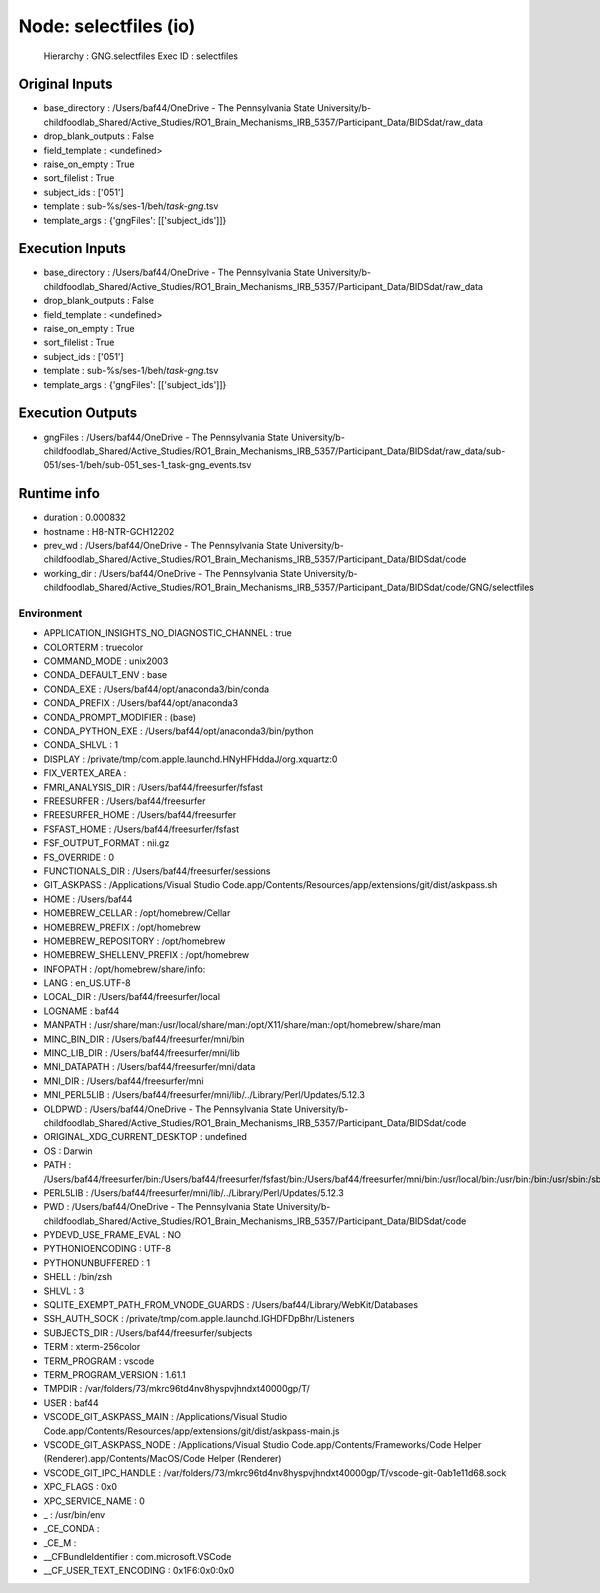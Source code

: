 Node: selectfiles (io)
======================


 Hierarchy : GNG.selectfiles
 Exec ID : selectfiles


Original Inputs
---------------


* base_directory : /Users/baf44/OneDrive - The Pennsylvania State University/b-childfoodlab_Shared/Active_Studies/RO1_Brain_Mechanisms_IRB_5357/Participant_Data/BIDSdat/raw_data
* drop_blank_outputs : False
* field_template : <undefined>
* raise_on_empty : True
* sort_filelist : True
* subject_ids : ['051']
* template : sub-%s/ses-1/beh/*task-gng*.tsv
* template_args : {'gngFiles': [['subject_ids']]}


Execution Inputs
----------------


* base_directory : /Users/baf44/OneDrive - The Pennsylvania State University/b-childfoodlab_Shared/Active_Studies/RO1_Brain_Mechanisms_IRB_5357/Participant_Data/BIDSdat/raw_data
* drop_blank_outputs : False
* field_template : <undefined>
* raise_on_empty : True
* sort_filelist : True
* subject_ids : ['051']
* template : sub-%s/ses-1/beh/*task-gng*.tsv
* template_args : {'gngFiles': [['subject_ids']]}


Execution Outputs
-----------------


* gngFiles : /Users/baf44/OneDrive - The Pennsylvania State University/b-childfoodlab_Shared/Active_Studies/RO1_Brain_Mechanisms_IRB_5357/Participant_Data/BIDSdat/raw_data/sub-051/ses-1/beh/sub-051_ses-1_task-gng_events.tsv


Runtime info
------------


* duration : 0.000832
* hostname : H8-NTR-GCH12202
* prev_wd : /Users/baf44/OneDrive - The Pennsylvania State University/b-childfoodlab_Shared/Active_Studies/RO1_Brain_Mechanisms_IRB_5357/Participant_Data/BIDSdat/code
* working_dir : /Users/baf44/OneDrive - The Pennsylvania State University/b-childfoodlab_Shared/Active_Studies/RO1_Brain_Mechanisms_IRB_5357/Participant_Data/BIDSdat/code/GNG/selectfiles


Environment
~~~~~~~~~~~


* APPLICATION_INSIGHTS_NO_DIAGNOSTIC_CHANNEL : true
* COLORTERM : truecolor
* COMMAND_MODE : unix2003
* CONDA_DEFAULT_ENV : base
* CONDA_EXE : /Users/baf44/opt/anaconda3/bin/conda
* CONDA_PREFIX : /Users/baf44/opt/anaconda3
* CONDA_PROMPT_MODIFIER : (base) 
* CONDA_PYTHON_EXE : /Users/baf44/opt/anaconda3/bin/python
* CONDA_SHLVL : 1
* DISPLAY : /private/tmp/com.apple.launchd.HNyHFHddaJ/org.xquartz:0
* FIX_VERTEX_AREA : 
* FMRI_ANALYSIS_DIR : /Users/baf44/freesurfer/fsfast
* FREESURFER : /Users/baf44/freesurfer
* FREESURFER_HOME : /Users/baf44/freesurfer
* FSFAST_HOME : /Users/baf44/freesurfer/fsfast
* FSF_OUTPUT_FORMAT : nii.gz
* FS_OVERRIDE : 0
* FUNCTIONALS_DIR : /Users/baf44/freesurfer/sessions
* GIT_ASKPASS : /Applications/Visual Studio Code.app/Contents/Resources/app/extensions/git/dist/askpass.sh
* HOME : /Users/baf44
* HOMEBREW_CELLAR : /opt/homebrew/Cellar
* HOMEBREW_PREFIX : /opt/homebrew
* HOMEBREW_REPOSITORY : /opt/homebrew
* HOMEBREW_SHELLENV_PREFIX : /opt/homebrew
* INFOPATH : /opt/homebrew/share/info:
* LANG : en_US.UTF-8
* LOCAL_DIR : /Users/baf44/freesurfer/local
* LOGNAME : baf44
* MANPATH : /usr/share/man:/usr/local/share/man:/opt/X11/share/man:/opt/homebrew/share/man
* MINC_BIN_DIR : /Users/baf44/freesurfer/mni/bin
* MINC_LIB_DIR : /Users/baf44/freesurfer/mni/lib
* MNI_DATAPATH : /Users/baf44/freesurfer/mni/data
* MNI_DIR : /Users/baf44/freesurfer/mni
* MNI_PERL5LIB : /Users/baf44/freesurfer/mni/lib/../Library/Perl/Updates/5.12.3
* OLDPWD : /Users/baf44/OneDrive - The Pennsylvania State University/b-childfoodlab_Shared/Active_Studies/RO1_Brain_Mechanisms_IRB_5357/Participant_Data/BIDSdat/code
* ORIGINAL_XDG_CURRENT_DESKTOP : undefined
* OS : Darwin
* PATH : /Users/baf44/freesurfer/bin:/Users/baf44/freesurfer/fsfast/bin:/Users/baf44/freesurfer/mni/bin:/usr/local/bin:/usr/bin:/bin:/usr/sbin:/sbin:/opt/X11/bin:/opt/homebrew/bin:/opt/homebrew/sbin:/Users/baf44/freesurfer/bin:/Users/baf44/freesurfer/fsfast/bin:/Users/baf44/freesurfer/mni/bin:/Users/baf44/opt/anaconda3/bin:/Users/baf44/opt/anaconda3/condabin:/Users/baf44/abin:/Users/baf44/abin
* PERL5LIB : /Users/baf44/freesurfer/mni/lib/../Library/Perl/Updates/5.12.3
* PWD : /Users/baf44/OneDrive - The Pennsylvania State University/b-childfoodlab_Shared/Active_Studies/RO1_Brain_Mechanisms_IRB_5357/Participant_Data/BIDSdat/code
* PYDEVD_USE_FRAME_EVAL : NO
* PYTHONIOENCODING : UTF-8
* PYTHONUNBUFFERED : 1
* SHELL : /bin/zsh
* SHLVL : 3
* SQLITE_EXEMPT_PATH_FROM_VNODE_GUARDS : /Users/baf44/Library/WebKit/Databases
* SSH_AUTH_SOCK : /private/tmp/com.apple.launchd.IGHDFDpBhr/Listeners
* SUBJECTS_DIR : /Users/baf44/freesurfer/subjects
* TERM : xterm-256color
* TERM_PROGRAM : vscode
* TERM_PROGRAM_VERSION : 1.61.1
* TMPDIR : /var/folders/73/mkrc96td4nv8hyspvjhndxt40000gp/T/
* USER : baf44
* VSCODE_GIT_ASKPASS_MAIN : /Applications/Visual Studio Code.app/Contents/Resources/app/extensions/git/dist/askpass-main.js
* VSCODE_GIT_ASKPASS_NODE : /Applications/Visual Studio Code.app/Contents/Frameworks/Code Helper (Renderer).app/Contents/MacOS/Code Helper (Renderer)
* VSCODE_GIT_IPC_HANDLE : /var/folders/73/mkrc96td4nv8hyspvjhndxt40000gp/T/vscode-git-0ab1e11d68.sock
* XPC_FLAGS : 0x0
* XPC_SERVICE_NAME : 0
* _ : /usr/bin/env
* _CE_CONDA : 
* _CE_M : 
* __CFBundleIdentifier : com.microsoft.VSCode
* __CF_USER_TEXT_ENCODING : 0x1F6:0x0:0x0

